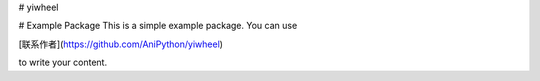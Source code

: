 # yiwheel

# Example Package
This is a simple example package. You can use

[联系作者](https://github.com/AniPython/yiwheel)

to write your content.
